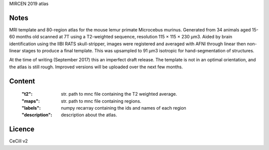 MIRCEN 2019 atlas


Notes
-----
MRI template and 80-region atlas for the mouse lemur primate Microcebus
murinus. Generated from 34 animals aged 15-60 months old scanned at 7T using
a T2-weighted sequence, resolution 115 × 115 × 230 µm3.
Aided by brain identification using the IIBI RATS skull-stripper,
images were registered and averaged with AFNI through linear then non-linear
stages to produce a final template. This was upsampled to 91 µm3 isotropic for
hand-segmentation of structures.

At the time of writing (September 2017) this an imperfect draft release.
The template is not in an optimal orientation, and the atlas is still rough.
Improved versions will be uploaded over the next few months.

Content
-------
    :"t2": str. path to mnc file containing the T2 weighted average.
    :"maps": str. path to mnc file containing regions.
    :"labels": numpy recarray containing the ids and names of each region
    :"description": description about the atlas.

Licence
-------
CeCill v2